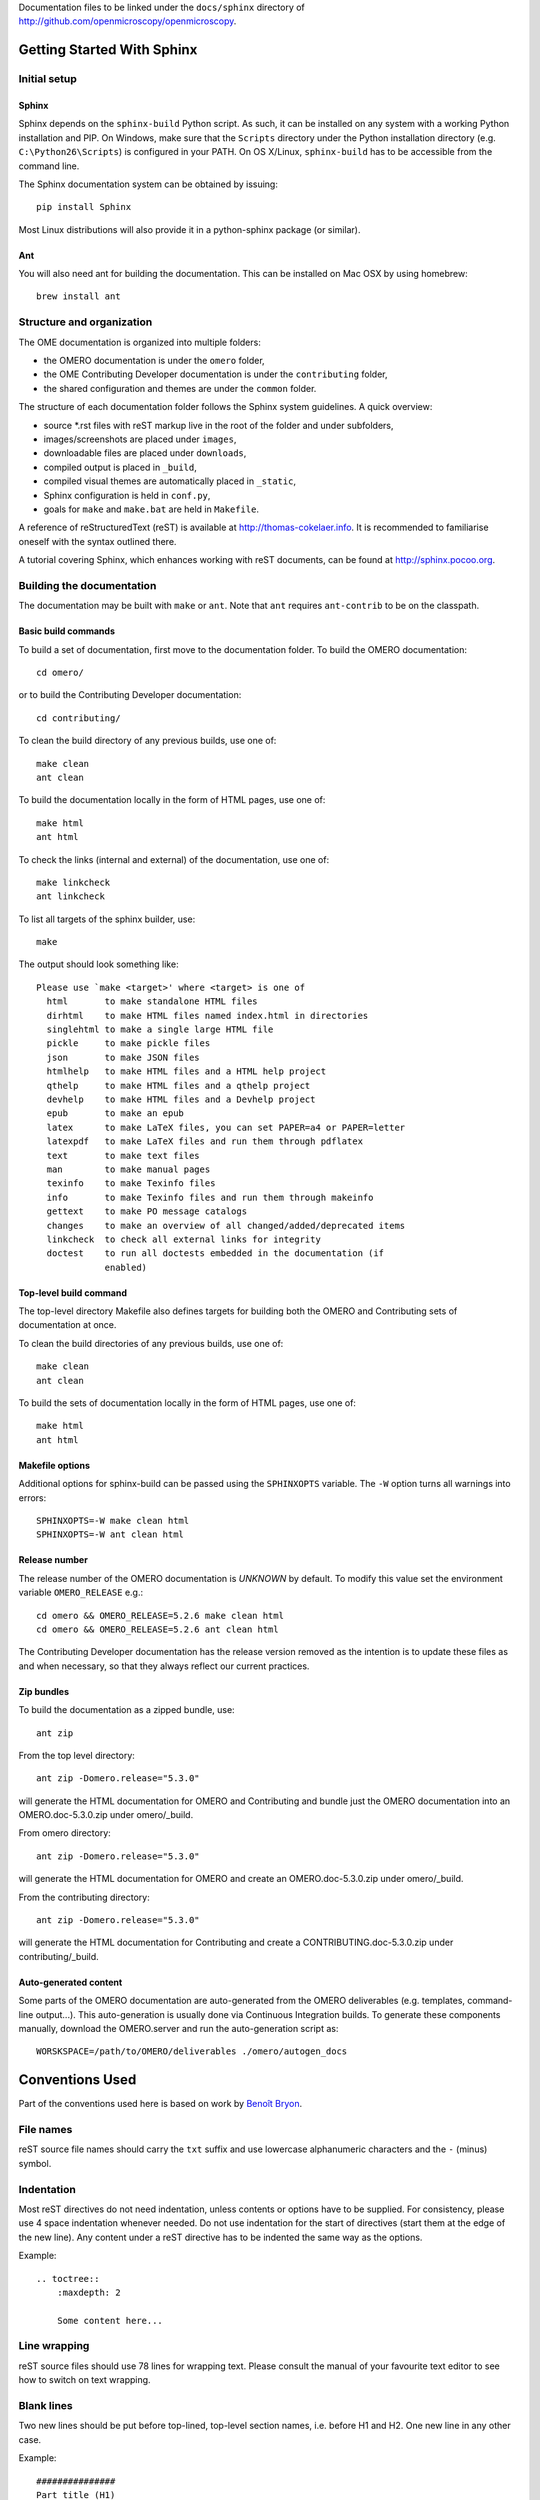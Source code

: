Documentation files to be linked under the ``docs/sphinx`` directory of
http://github.com/openmicroscopy/openmicroscopy.

.. image:: https://travis-ci.org/openmicroscopy/ome-documentation.png
   :target: http://travis-ci.org/openmicroscopy/ome-documentation

***************************
Getting Started With Sphinx
***************************

Initial setup
=============

Sphinx
------

Sphinx depends on the ``sphinx-build`` Python script. As such, it can be
installed on any system with a working Python installation and PIP. On
Windows, make sure that the ``Scripts`` directory under the Python
installation directory (e.g. ``C:\Python26\Scripts``) is configured in your
PATH. On OS X/Linux, ``sphinx-build`` has to be accessible from the command
line.

The Sphinx documentation system can be obtained by issuing::

    pip install Sphinx

Most Linux distributions will also provide it in a python-sphinx package
(or similar).

Ant
---
You will also need ant for building the documentation. This can be installed
on Mac OSX by using homebrew::

    brew install ant


Structure and organization
==========================

The OME documentation is organized into multiple folders:

* the OMERO documentation is under the ``omero`` folder,
* the OME Contributing Developer documentation is under the ``contributing`` 
  folder,
* the shared configuration and themes are under the ``common`` folder.

The structure of each documentation folder follows the Sphinx system
guidelines. A quick overview:
 
* source \*.rst files with reST markup live in the root of the folder and
  under subfolders,
* images/screenshots are placed under ``images``,
* downloadable files are placed under ``downloads``,
* compiled output is placed in ``_build``,
* compiled visual themes are automatically placed in ``_static``,
* Sphinx configuration is held in ``conf.py``,
* goals for ``make`` and ``make.bat`` are held in ``Makefile``.
 
A reference of reStructuredText (reST) is available at
`http://thomas-cokelaer.info <http://thomas-cokelaer.info/tutorials/sphinx/rest_syntax.html>`_.
It is recommended to familiarise oneself with the syntax outlined there.

A tutorial covering Sphinx, which enhances working with reST documents, can be
found at `http://sphinx.pocoo.org <http://sphinx.pocoo.org/tutorial.html>`_.

Building the documentation
==========================

The documentation may be built with ``make`` or ``ant``.  Note that ``ant``
requires ``ant-contrib`` to be on the classpath.

Basic build commands
--------------------

To build a set of documentation, first move to the documentation folder. To
build the OMERO documentation::

    cd omero/

or to build the Contributing Developer documentation::

   cd contributing/

To clean the build directory of any previous builds, use one of::
    
    make clean
    ant clean
    
To build the documentation locally in the form of HTML pages, use one of::
    
    make html
    ant html
    
To check the links (internal and external) of the documentation, use one of::
    
    make linkcheck
    ant linkcheck
    
To list all targets of the sphinx builder, use::
    
    make
    
The output should look something like::
    
    Please use `make <target>' where <target> is one of
      html       to make standalone HTML files
      dirhtml    to make HTML files named index.html in directories
      singlehtml to make a single large HTML file
      pickle     to make pickle files
      json       to make JSON files
      htmlhelp   to make HTML files and a HTML help project
      qthelp     to make HTML files and a qthelp project
      devhelp    to make HTML files and a Devhelp project
      epub       to make an epub
      latex      to make LaTeX files, you can set PAPER=a4 or PAPER=letter
      latexpdf   to make LaTeX files and run them through pdflatex
      text       to make text files
      man        to make manual pages
      texinfo    to make Texinfo files
      info       to make Texinfo files and run them through makeinfo
      gettext    to make PO message catalogs
      changes    to make an overview of all changed/added/deprecated items
      linkcheck  to check all external links for integrity
      doctest    to run all doctests embedded in the documentation (if
                 enabled)

Top-level build command
-----------------------

The top-level directory Makefile also defines targets for building both the
OMERO and Contributing sets of documentation at once.

To clean the build directories of any previous builds, use one of::

    make clean
    ant clean

To build the sets of documentation locally in the form of HTML pages, use one of::

    make html
    ant html

Makefile options
----------------

Additional options for sphinx-build can be passed using the ``SPHINXOPTS``
variable. The ``-W`` option turns all warnings into errors::

    SPHINXOPTS=-W make clean html
    SPHINXOPTS=-W ant clean html

Release number
--------------

The release number of the OMERO documentation is `UNKNOWN` by default.
To modify this value set the environment variable ``OMERO_RELEASE`` e.g.::

    cd omero && OMERO_RELEASE=5.2.6 make clean html
    cd omero && OMERO_RELEASE=5.2.6 ant clean html

The Contributing Developer documentation has the release version removed as
the intention is to update these files as and when necessary, so that they
always reflect our current practices.

Zip bundles
-----------

To build the documentation as a zipped bundle, use::

    ant zip

From the top level directory::

    ant zip -Domero.release="5.3.0"

will generate the HTML documentation for OMERO and Contributing and bundle
just the OMERO documentation into an OMERO.doc-5.3.0.zip under omero/_build.

From omero directory::

    ant zip -Domero.release="5.3.0"

will generate the HTML documentation for OMERO and create an
OMERO.doc-5.3.0.zip under omero/_build.

From the contributing directory::

    ant zip -Domero.release="5.3.0"

will generate the HTML documentation for Contributing and create a
CONTRIBUTING.doc-5.3.0.zip under contributing/_build.

Auto-generated content
----------------------

Some parts of the OMERO documentation are auto-generated from the OMERO
deliverables (e.g. templates, command-line output...). This auto-generation is
usually done via Continuous Integration builds. To generate these components
manually, download the OMERO.server and run the auto-generation script as::

      WORSKSPACE=/path/to/OMERO/deliverables ./omero/autogen_docs

****************
Conventions Used
****************

Part of the conventions used here is based on work by
`Benoît Bryon <https://github.com/benoitbryon/documentation-style-guide-sphinx>`_.

File names
==========

reST source file names should carry the ``txt`` suffix and use lowercase
alphanumeric characters and the ``-`` (minus) symbol.

Indentation
===========

Most reST directives do not need indentation, unless contents or options have
to be supplied. For consistency, please use 4 space indentation whenever
needed. Do not use indentation for the start of directives (start them at the
edge of the new line). Any content under a reST directive has to be indented
the same way as the options.

Example::
    
    .. toctree::
        :maxdepth: 2
        
        Some content here...
    
Line wrapping
=============

reST source files should use 78 lines for wrapping text. Please consult the
manual of your favourite text editor to see how to switch on text wrapping.

Blank lines
===========

Two new lines should be put before top-lined, top-level section names, i.e.
before H1 and H2. One new line in any other case.

Example::
    
    ###############
    Part title (H1)
    ###############
    
    Introduction text.
    (blank)
    (blank)
    ******************
    Chapter title (H2)
    ******************
    
Title headings
==============

Every reST source file should begin with an H2 (level two) title. H1 titles
are reserved for the index files (``index.rst``).

The following symbols should be used to create headings:
 
* ``#`` with top line for parts
* ``*`` with top line for chapters
* ``=`` for sections
* ``-`` for subsections
* ``^`` for subsubsections
* ``"`` for paragraphs
 
Example::
    
    ###############
    Part Title (H1)
    ###############
    
    H1 only in indexes.
    
    
    ******************
    Chapter Title (H2)
    ******************
    
    Sample file content.
    
    
    ********************
    Another chapter (H2)
    ********************
    
    Section title (H3)
    ==================
    
    Subsection title (H4)
    ---------------------
    
    Subsubsection title (H5)
    ^^^^^^^^^^^^^^^^^^^^^^^^
    
    Paragraph title (H6)
    """"""""""""""""""""
    
    And some text.
    
Page labels and references
==========================

Every page can be uniquely referenced using the sphinx doc directive. Like
other directives, you can use the absolute file path, i.e. relative to the
top-level directory:
``:doc: `/path/name-of-the-page``` or ``:doc: `link to my page </path/name-of-the-page>```.

Only when a good reason exists, a document can also start with a label::
    
    .. _page-label:
    
    
    Title Of The Page
    =================

Use of labels to refer to whole files is discouraged. References to labels
above tables and images are encouraged. The ``:ref:`` Sphinx role is advised
over standard reST links, as it works across files and reference names are
automatically generated (e.g. from caption of an image).

Images vs. figures
==================

reST allows for two types of image embedding: using the ``image`` and
``figure`` directive. It is recommended to use the latter, as legends and
captions can be added easier.

All images referenced in a reST document shall be placed in an ``images``
folder in the top-level directory of the documentation.

Please do not use relative (``../../../images/foo.jpg``) paths to refer to
images. Sphinx does a good job at creating paths, so one can use
``/images/foo.jpg``

Tables
======

Please do not use tables for collections of links and figures, and leave them
solely for use as actual tables. While it can be used in HTML to shoehorn
content into boxes, it does not work too well for other output.

Big tables (typically wider than 50 characters) should be managed as external
files using the comma-separated values (CSV) format. These tables can then be
included in the documentation with the ``csv-table`` directive. If tables are
saved using the tab-separated values (TSV) format use the ``delim`` option to
set the table delimiter to `tab` e.g.::

    .. csv-table::
        :widths: 20 80
        :header-rows: 1
        :file: searchfieldnames.tsv
        :delim: tab


Substitutions, aliases and hyperlinks
=====================================

reST allows for using substitutions in cases where a piece of markup is used
more than once, e.g.::
    
    Please visit Python.org_
    
    ...
    
    .. _Python.org: http://www.python.org
    
If a hyperlink appears only once, please use anonymous, "one-off" hyperlinks
(two underscores)::
    
    `RFC 2396 <http://www.rfc-editor.org/rfc/rfc2396.txt>`__ and `RFC
    2732 <http://www.rfc-editor.org/rfc/rfc2732.txt>`__ together
    define the syntax of URIs.
    
Finally, please avoid using ``here`` as the hyperlink name, as in::
    
    (...) go `here <http://www.google.com>`_.
    
    
Common markups
==============

Please try to follow the rules outlined in
`Inline Markup <http://sphinx-doc.org/markup/inline.html>`_. This allows for
improving the semantics of the document elements.

* Notes should be formatted using the note directive: ``.. note::``
* Definition lists can be created and cross-referenced using the glossary
  directive: ``.. glossary::``. Each definition can be referenced anywhere in
  the documentation using the ``:term:`` role and an entry will be added for
  every term in the generated index.
* References to external documentation can be formatted using:
  ``.. seealso::``
* Menu selections should be marked using the appropriate role:
  ``:menuselection: `Start --> Programs```
* Environment variables should be formatted using the ``:envvar:`` role.
  This  role will add an entry for the variable in the generated index.
* CLI Commands can be formatted using the following role:
  ``:omerocmd: `admin start```
  This role will render as ``omero admin start`` and add an entry for
  the command in the generated index.
* Other commands should be formatted using the literal markup:
  ``:literal: `command``` or double back quoted markup
* Configuration properties for OMERO.server and OMERO.web are marked using
  the custom ``property`` directive and can be cross referenced e.g. using
  ``:property: `omero.data.dir```
* Other useful inline markups include: ``:option:`` and ``:guilabel:``
* Do not use inline highlighting or other markups in headings or subheadings

Global substitutions
====================

Some substitutions have been implemented using ``rst_epilog`` in ``conf.py``.
They can be used in all pages of the documentation.

Hyperlinks
----------

The table below lists targets for common hyperlinks.

=========================== ==============================================
Target name                 Link
=========================== ==============================================
Python                      http://www.python.org
Matplotlib                  http://matplotlib.org/
Pillow                      http://pillow.readthedocs.org
Hibernate                   http://www.hibernate.org
ZeroC                       https://zeroc.com
Ice                         https://zeroc.com
Jenkins                     http://jenkins-ci.org
roadmap                     https://trac.openmicroscopy.org/ome/roadmap
Open Microscopy Environment https://www.openmicroscopy.org
Glencoe Software, Inc.      https://www.glencoesoftware.com/
=========================== ==============================================

Abbreviations
-------------

The table below lists substitutions for common abbreviations. These
substitutions use the ``:abbr:`` Sphinx role meaning they are shown as
tool-tip in HTML.

======= ============= ======================
Name    Abbreviation  Explanation
======= ============= ======================
\|SSH\| SSH           Secure Shell
\|VM\|  VM            Virtual Machine
\|OS\|  OS            Operating System
\|SSL\| SSL           Secure Socket Layer
\|HDD\| HDD           Hard Disk Drive
\|CLI\| CLI           Command Line Interface
======= ============= ======================

OMERO page references
---------------------

The table below lists substitutions that can be used to create references to 
sections of the OMERO documentation.

==================  ===========================
Name                Path
==================  ===========================
\|OmeroPy\|         developers/Python
\|OmeroCpp\|        developers/Cpp
\|OmeroJava\|       developers/Java
\|OmeroMatlab\|     developers/Matlab
\|OmeroApi\|        developers/Modules/Api
\|OmeroWeb\|        developers/Web
\|OmeroClients\|    developers/GettingStarted
\|OmeroGrid\|       sysadmins/grid
\|OmeroSessions\|   developers/Server/Sessions
\|OmeroModel\|      developers/Model
\|ExtendingOmero\|  developers/ExtendingOmero
\|BlitzGateway\|    developers/Python
==================  ===========================

For the most up-to-date list, please consult ``conf.py`` (section
``rst_epilog``).

Common URLs
===========

Some URLs are widely used across the OME documentation. Using the Sphinx
``extlinks`` extension, a dictionary of aliases to base URLs has been defined
for the following:
 
* Trac tickets: ``:ticket: `3442```, displayed as ``<a>#3442</a>``
* Snapshots: ``:snapshot: `omero/myzip.zip```
* Website pages: ``:omero: `OMERO <>```
* OME Forums: ``:forum: `viewforum.php?f=3```
* Downloads: ``:downloads: `OMERO downloads <>```

For the most up-to-date list, please consult ``conf.py`` (section
``extlinks``). Note that there are separate ``conf.py`` files for each set of
documentation, as well as a shared one under ``common/``.

Source code links
=================

Links to the OMERO source code hosted on Github can be created using the
``source`` alias for single files, e.g. ``:source: `etc/grid/default.xml``` or
the ``sourcedir`` alias for directories, e.g. ``:sourcedir: `etc```.

By default, these links will point at the code under the ``develop`` branch or
https://github.com/openmicroscopy/openmicroscopy. To specify a specific fork
and/or  branch, set the SOURCE_USER and SOURCE_BRANCH environment variables,
e.g.::

    SOURCE_USER=sbesson SOURCE_BRANCH=my_branch make clean html
    SOURCE_USER=sbesson SOURCE_BRANCH=my_branch ant clean html

Jenkins links
=============

Links to the continuous integration server can be created using the 
``jenkins`` alias for the main server, e.g. ``:jenkins: `Jenkins server <>```,
the ``jenkinsjob`` alias for a given job, e.g. ``:jenkinsjob: `OMERO-4.4``` or
the ``jenkinsview`` alias for a given view, e.g. ``:jenkinsview: `4.4```.

Mailing-list links
==================

Links to the OME mailing lists can be created using the ``mailinglist`` alias,
e.g. ``:mailinglist:`ome-users/```. To point at specific discussion threads,
two aliases have been defined ``ome-users`` and ``ome-devel``, e.g.
``:ome-users:`ome-users thread <2009-June/001839.html>```.

Inclusion of content
====================

When a specific type of content (e.g. code snippet) repeats itself among many
pages, it is advised to store it in a separate file without the default
``.txt`` extension. This file can then be later included using the
``literalinclude`` directive.

*******************
Writing Conventions
*******************

* Do not use contractions (can't, isn't, I'll, etc.) or '&' in the
  documentation.
* All H1 and H2 level headings should have a capital letter at the start of
  each word.
* All sub-headings (H3 +) should begin with a capital letter for the first
  word and
  continue in lowercase, except where they refer to terms which are
  abbreviated in the text e.g. Virtual Machine.
* Use the full product name, e.g. OMERO.insight instead of Insight.
* Avoid using resp. in brackets to refer to alternative file names etc. Just
  use 'or'.
* Use full words rather than symbols in headings if possible.
* When giving instructions, address the user as 'you' and try to maintain a
  professional
  attitude - i.e. no random asides about making coffee or smilies!
* Bullet point lists should begin with a capital letter and end with a full
  stop if each point is a complete sentence, or more than one sentence. If
  not, no punctuation is necessary
  (see http://oxforddictionaries.com/words/bullet-points).
* Note that if you are giving an example link which is phrased like a
  hyperlink but not formatted as one because it does not actually exist, you
  need to prepend it with a '\\' to escape the
  link and stop the link-checker from reporting it as broken (e.g.
  ``\http://your_host/webclient/login/``), unless you use the literal mark-up.

